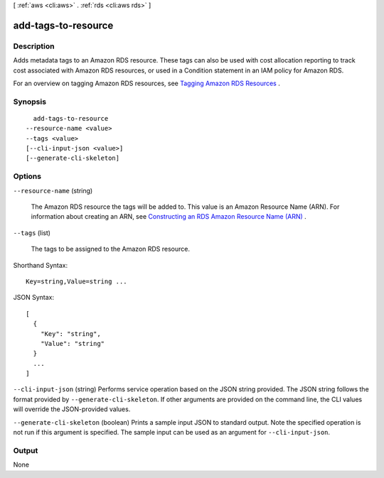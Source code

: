 [ :ref:`aws <cli:aws>` . :ref:`rds <cli:aws rds>` ]

.. _cli:aws rds add-tags-to-resource:


********************
add-tags-to-resource
********************



===========
Description
===========



Adds metadata tags to an Amazon RDS resource. These tags can also be used with cost allocation reporting to track cost associated with Amazon RDS resources, or used in a Condition statement in an IAM policy for Amazon RDS.

 

For an overview on tagging Amazon RDS resources, see `Tagging Amazon RDS Resources`_ .



========
Synopsis
========

::

    add-tags-to-resource
  --resource-name <value>
  --tags <value>
  [--cli-input-json <value>]
  [--generate-cli-skeleton]




=======
Options
=======

``--resource-name`` (string)


  The Amazon RDS resource the tags will be added to. This value is an Amazon Resource Name (ARN). For information about creating an ARN, see `Constructing an RDS Amazon Resource Name (ARN)`_ .

  

``--tags`` (list)


  The tags to be assigned to the Amazon RDS resource.

  



Shorthand Syntax::

    Key=string,Value=string ...




JSON Syntax::

  [
    {
      "Key": "string",
      "Value": "string"
    }
    ...
  ]



``--cli-input-json`` (string)
Performs service operation based on the JSON string provided. The JSON string follows the format provided by ``--generate-cli-skeleton``. If other arguments are provided on the command line, the CLI values will override the JSON-provided values.

``--generate-cli-skeleton`` (boolean)
Prints a sample input JSON to standard output. Note the specified operation is not run if this argument is specified. The sample input can be used as an argument for ``--cli-input-json``.



======
Output
======

None

.. _Tagging Amazon RDS Resources: http://docs.aws.amazon.com/AmazonRDS/latest/UserGuide/Overview.Tagging.html
.. _Constructing an RDS Amazon Resource Name (ARN): http://docs.aws.amazon.com/AmazonRDS/latest/UserGuide/USER_Tagging.html#USER_Tagging.ARN
